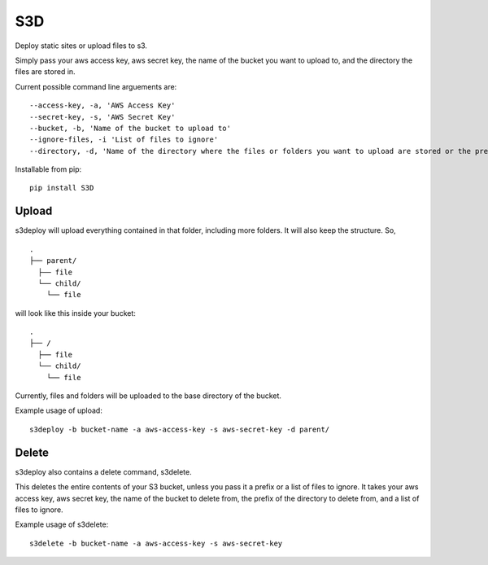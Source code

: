 S3D
========

Deploy static sites or upload files to s3.

Simply pass your aws access key, aws secret key, the name of the bucket
you want to upload to, and the directory the files are stored in.

Current possible command line arguements are:

::

    --access-key, -a, 'AWS Access Key'
    --secret-key, -s, 'AWS Secret Key'
    --bucket, -b, 'Name of the bucket to upload to'
    --ignore-files, -i 'List of files to ignore'
    --directory, -d, 'Name of the directory where the files or folders you want to upload are stored or the prefix of the directory in the bucket to delete'

Installable from pip:
::

   pip install S3D

Upload
------

s3deploy will upload everything contained in that folder, including more
folders. It will also keep the structure. So,

::

    .
    ├── parent/
      ├── file
      └── child/
        └── file

will look like this inside your bucket:

::

    .
    ├── /
      ├── file
      └── child/
        └── file

Currently, files and folders will be uploaded to the base directory of
the bucket.

Example usage of upload:

::

    s3deploy -b bucket-name -a aws-access-key -s aws-secret-key -d parent/

Delete
------

s3deploy also contains a delete command, s3delete.

This deletes the entire contents of your S3 bucket, unless you pass
it a prefix or a list of files to ignore. It takes your aws access key,
aws secret key, the name of the bucket to delete from, the prefix of
the directory to delete from, and a list of files to ignore.

Example usage of s3delete:

::

    s3delete -b bucket-name -a aws-access-key -s aws-secret-key
